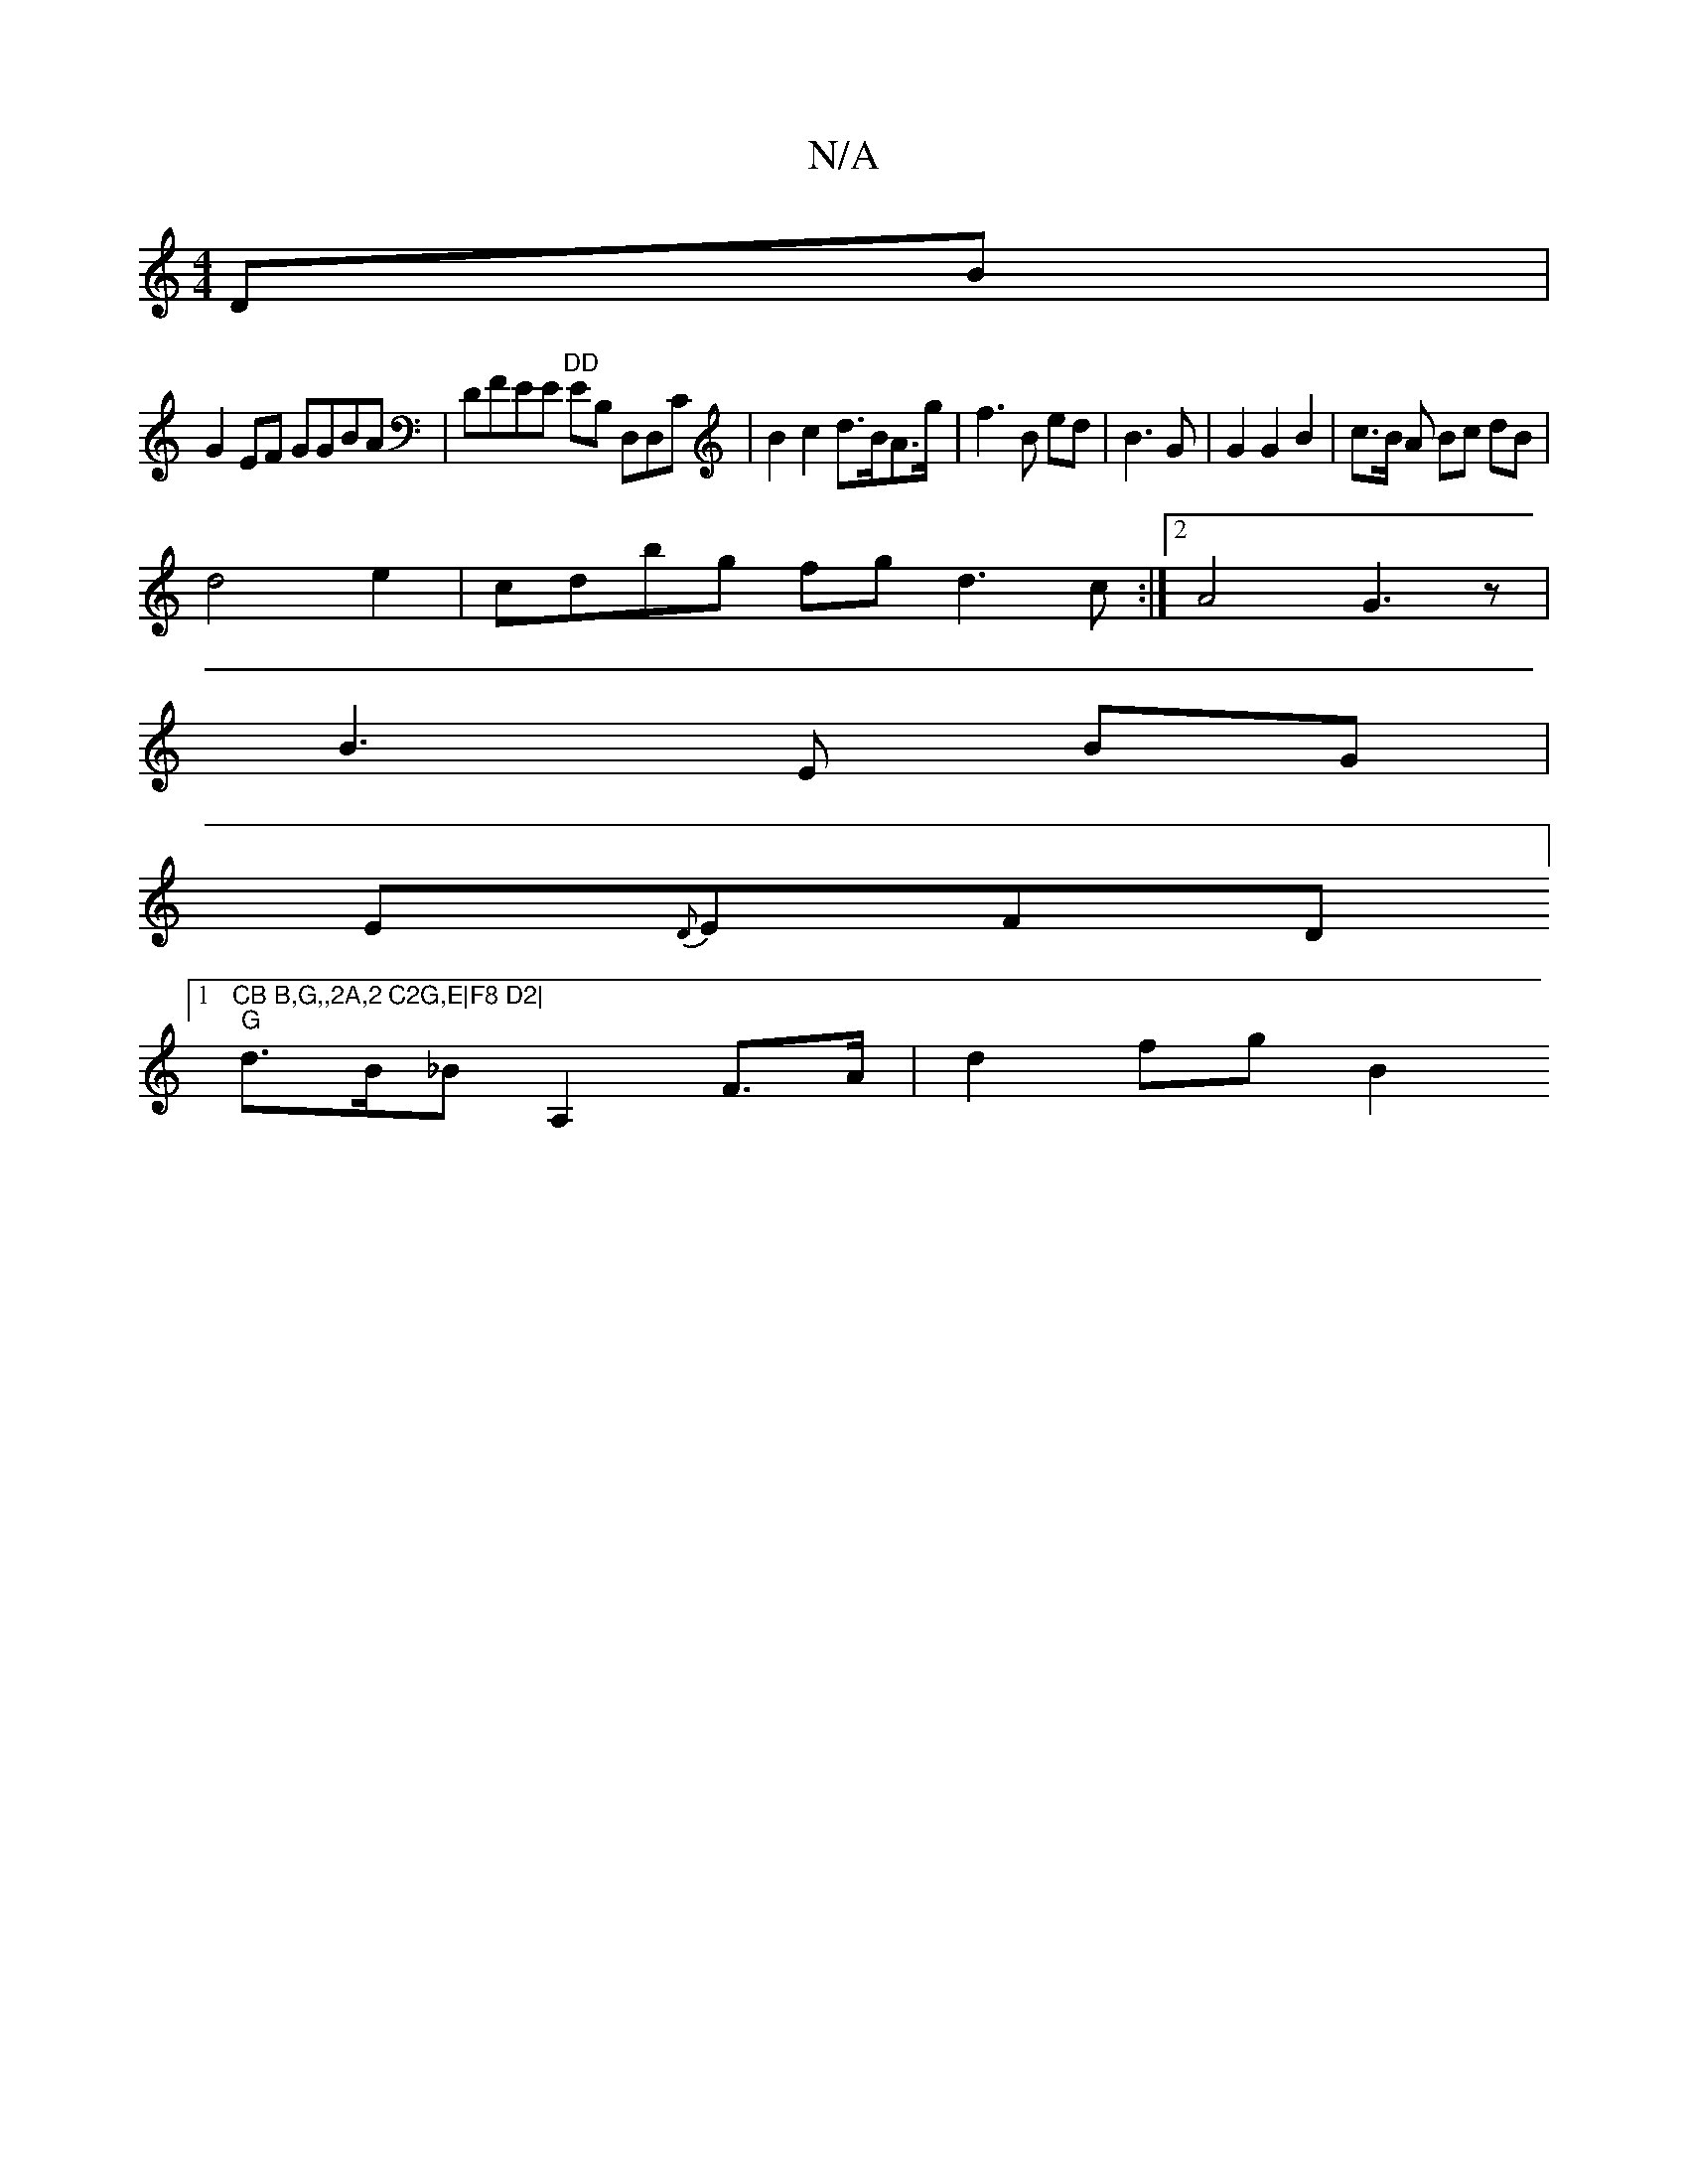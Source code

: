 X:1
T:N/A
M:4/4
R:N/A
K:Cmajor
DB |
G2 EF GGBA|DFEE "DD"EB, D,D,C | B2 c2 d>BA>g | f3 B ed | B3 G | G2 G2 B2-|c>B A Bc dB |
d4 e2 | cdbg fg d3c:|2 A4 G3z|
B3 E BG |
E{D}EFD [1 "CB B,G,,2A,2 C2G,E|F8 D2|
"G"d>B_B A,2 F>A | d2 fg B2 